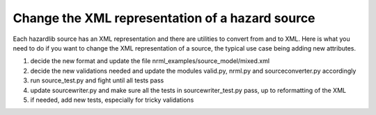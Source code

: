 Change the XML representation of a hazard source
================================================

Each hazardlib source has an XML representation and there are utilities
to convert from and to XML. Here is what you need to do if you want to
change the XML representation of a source, the typical use case being
adding new attributes.

1. decide the new format and update the file
   nrml_examples/source_model/mixed.xml
2. decide the new validations needed and update the modules valid.py, nrml.py
   and sourceconverter.py accordingly
3. run source_test.py and fight until all tests pass
4. update sourcewriter.py and make sure all the tests in
   sourcewriter_test.py pass, up to reformatting of the XML
5. if needed, add new tests, especially for tricky validations
